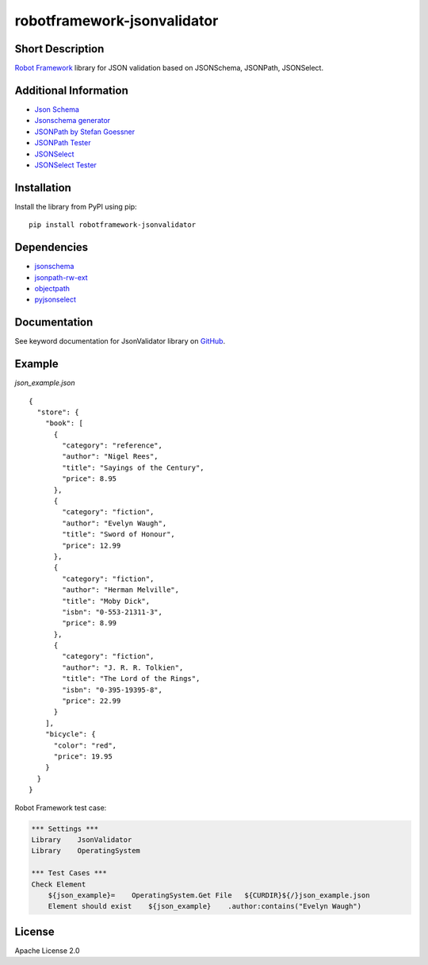 robotframework-jsonvalidator
============================

|Build Status|

Short Description
-----------------

`Robot Framework`_ library for JSON validation based on JSONSchema,
JSONPath, JSONSelect.

Additional Information
----------------------

-  `Json Schema`_
-  `Jsonschema generator`_
-  `JSONPath by Stefan Goessner`_
-  `JSONPath Tester`_
-  `JSONSelect`_
-  `JSONSelect Tester`_

Installation
------------

Install the library from PyPI using pip:

::

    pip install robotframework-jsonvalidator

Dependencies
------------

-  `jsonschema`_
-  `jsonpath-rw-ext`_
-  `objectpath`_
-  `pyjsonselect`_

Documentation
-------------

See keyword documentation for JsonValidator library on `GitHub`_.

Example
-------

*json_example.json*

::

    {
      "store": {
        "book": [
          {
            "category": "reference",
            "author": "Nigel Rees",
            "title": "Sayings of the Century",
            "price": 8.95
          },
          {
            "category": "fiction",
            "author": "Evelyn Waugh",
            "title": "Sword of Honour",
            "price": 12.99
          },
          {
            "category": "fiction",
            "author": "Herman Melville",
            "title": "Moby Dick",
            "isbn": "0-553-21311-3",
            "price": 8.99
          },
          {
            "category": "fiction",
            "author": "J. R. R. Tolkien",
            "title": "The Lord of the Rings",
            "isbn": "0-395-19395-8",
            "price": 22.99
          }
        ],
        "bicycle": {
          "color": "red",
          "price": 19.95
        }
      }
    }

Robot Framework test case:

.. code:: robot

    *** Settings ***
    Library    JsonValidator
    Library    OperatingSystem

    *** Test Cases ***
    Check Element
        ${json_example}=    OperatingSystem.Get File   ${CURDIR}${/}json_example.json
        Element should exist    ${json_example}    .author:contains("Evelyn Waugh")

License
-------

Apache License 2.0

.. _Robot Framework: http://www.robotframework.org
.. _Json Schema: http://json-schema.org/
.. _Jsonschema generator: http://www.jsonschema.net/
.. _JSONPath by Stefan Goessner: http://goessner.net/articles/JsonPath/
.. _JSONPath Tester: http://jsonpath.curiousconcept.com/
.. _JSONSelect: http://jsonselect.org/
.. _JSONSelect Tester: http://jsonselect.curiousconcept.com/
.. _jsonschema: https://pypi.python.org/pypi/jsonschema
.. _jsonpath-rw-ext: https://pypi.python.org/pypi/jsonpath-rw-ext
.. _objectpath: https://pypi.python.org/pypi/objectpath/
.. _pyjsonselect: https://pypi.python.org/pypi/pyjsonselect
.. _GitHub: https://github.com/peterservice-rnd/robotframework-jsonvalidator/tree/master/docs

.. |Build Status| image:: https://travis-ci.org/peterservice-rnd/robotframework-jsonvalidator.svg?branch=master
   :target: https://travis-ci.org/peterservice-rnd/robotframework-jsonvalidator
